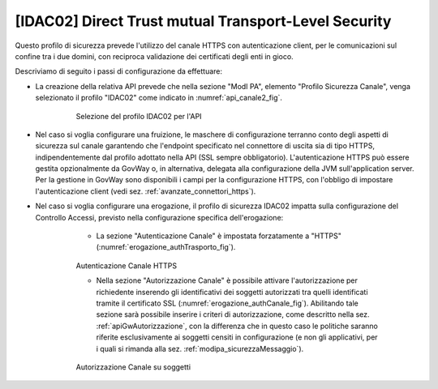 .. _modipa_idac02:

[IDAC02] Direct Trust mutual Transport-Level Security
~~~~~~~~~~~~~~~~~~~~~~~~~~~~~~~~~~~~~~~~~~~~~~~~~~~~~

Questo profilo di sicurezza prevede l'utilizzo del canale HTTPS con autenticazione client, per le comunicazioni sul confine tra i due domini, con reciproca validazione dei certificati degli enti in gioco.

Descriviamo di seguito i passi di configurazione da effettuare:

- La creazione della relativa API prevede che nella sezione "ModI PA", elemento "Profilo Sicurezza Canale", venga selezionato il profilo "IDAC02" come indicato in :numref:`api_canale2_fig`.

   .. figure:: ../../_figure_console/modipa_api_canale2.png
    :scale: 50%
    :name: api_canale2_fig

    Selezione del profilo IDAC02 per l'API

- Nel caso si voglia configurare una fruizione, le maschere di configurazione terranno conto degli aspetti di sicurezza sul canale garantendo che l'endpoint specificato nel connettore di uscita sia di tipo HTTPS, indipendentemente dal profilo adottato nella API (SSL sempre obbligatorio).  L'autenticazione HTTPS può essere gestita opzionalmente da GovWay o, in alternativa, delegata alla configurazione della JVM sull'application server. Per la gestione in GovWay sono disponibili i campi per la configurazione HTTPS, con l'obbligo di impostare l'autenticazione client (vedi sez. :ref:`avanzate_connettori_https`).

- Nel caso si voglia configurare una erogazione, il profilo di sicurezza IDAC02 impatta sulla configurazione del Controllo Accessi, previsto nella configurazione specifica dell'erogazione:

    + La sezione "Autenticazione Canale" è impostata forzatamente a "HTTPS" (:numref:`erogazione_authTrasporto_fig`).

   .. figure:: ../../_figure_console/modipa_erogazione_authTrasporto.png
    :scale: 50%
    :name: erogazione_authTrasporto_fig

    Autenticazione Canale HTTPS

    + Nella sezione "Autorizzazione Canale" è possibile attivare l'autorizzazione per richiedente inserendo gli identificativi dei soggetti autorizzati tra quelli identificati tramite il certificato SSL (:numref:`erogazione_authCanale_fig`). Abilitando tale sezione sarà possibile inserire i criteri di autorizzazione, come descritto nella sez. :ref:`apiGwAutorizzazione`, con la differenza che in questo caso le politiche saranno riferite esclusivamente ai soggetti censiti in configurazione (e non gli applicativi, per i quali si rimanda alla sez. :ref:`modipa_sicurezzaMessaggio`).

   .. figure:: ../../_figure_console/modipa_erogazione_authCanale.png
    :scale: 50%
    :name: erogazione_authCanale_fig

    Autorizzazione Canale su soggetti